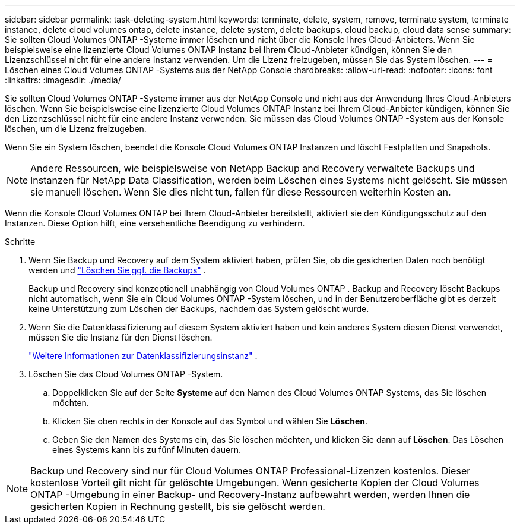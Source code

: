 ---
sidebar: sidebar 
permalink: task-deleting-system.html 
keywords: terminate, delete, system, remove, terminate system, terminate instance, delete cloud volumes ontap, delete instance, delete system, delete backups, cloud backup, cloud data sense 
summary: Sie sollten Cloud Volumes ONTAP -Systeme immer löschen und nicht über die Konsole Ihres Cloud-Anbieters.  Wenn Sie beispielsweise eine lizenzierte Cloud Volumes ONTAP Instanz bei Ihrem Cloud-Anbieter kündigen, können Sie den Lizenzschlüssel nicht für eine andere Instanz verwenden.  Um die Lizenz freizugeben, müssen Sie das System löschen. 
---
= Löschen eines Cloud Volumes ONTAP -Systems aus der NetApp Console
:hardbreaks:
:allow-uri-read: 
:nofooter: 
:icons: font
:linkattrs: 
:imagesdir: ./media/


[role="lead"]
Sie sollten Cloud Volumes ONTAP -Systeme immer aus der NetApp Console und nicht aus der Anwendung Ihres Cloud-Anbieters löschen.  Wenn Sie beispielsweise eine lizenzierte Cloud Volumes ONTAP Instanz bei Ihrem Cloud-Anbieter kündigen, können Sie den Lizenzschlüssel nicht für eine andere Instanz verwenden.  Sie müssen das Cloud Volumes ONTAP -System aus der Konsole löschen, um die Lizenz freizugeben.

Wenn Sie ein System löschen, beendet die Konsole Cloud Volumes ONTAP Instanzen und löscht Festplatten und Snapshots.


NOTE: Andere Ressourcen, wie beispielsweise von NetApp Backup and Recovery verwaltete Backups und Instanzen für NetApp Data Classification, werden beim Löschen eines Systems nicht gelöscht. Sie müssen sie manuell löschen. Wenn Sie dies nicht tun, fallen für diese Ressourcen weiterhin Kosten an.

Wenn die Konsole Cloud Volumes ONTAP bei Ihrem Cloud-Anbieter bereitstellt, aktiviert sie den Kündigungsschutz auf den Instanzen.  Diese Option hilft, eine versehentliche Beendigung zu verhindern.

.Schritte
. Wenn Sie Backup und Recovery auf dem System aktiviert haben, prüfen Sie, ob die gesicherten Daten noch benötigt werden und https://docs.netapp.com/us-en/bluexp-backup-recovery/task-manage-backups-ontap.html#deleting-backups["Löschen Sie ggf. die Backups"^] .
+
Backup und Recovery sind konzeptionell unabhängig von Cloud Volumes ONTAP .  Backup and Recovery löscht Backups nicht automatisch, wenn Sie ein Cloud Volumes ONTAP -System löschen, und in der Benutzeroberfläche gibt es derzeit keine Unterstützung zum Löschen der Backups, nachdem das System gelöscht wurde.

. Wenn Sie die Datenklassifizierung auf diesem System aktiviert haben und kein anderes System diesen Dienst verwendet, müssen Sie die Instanz für den Dienst löschen.
+
https://docs.netapp.com/us-en/bluexp-classification/concept-cloud-compliance.html#the-cloud-data-sense-instance["Weitere Informationen zur Datenklassifizierungsinstanz"^] .

. Löschen Sie das Cloud Volumes ONTAP -System.
+
.. Doppelklicken Sie auf der Seite *Systeme* auf den Namen des Cloud Volumes ONTAP Systems, das Sie löschen möchten.
.. Klicken Sie oben rechts in der Konsole auf dasimage:icon-action.png[""] Symbol und wählen Sie *Löschen*.
.. Geben Sie den Namen des Systems ein, das Sie löschen möchten, und klicken Sie dann auf *Löschen*.  Das Löschen eines Systems kann bis zu fünf Minuten dauern.





NOTE: Backup und Recovery sind nur für Cloud Volumes ONTAP Professional-Lizenzen kostenlos. Dieser kostenlose Vorteil gilt nicht für gelöschte Umgebungen.  Wenn gesicherte Kopien der Cloud Volumes ONTAP -Umgebung in einer Backup- und Recovery-Instanz aufbewahrt werden, werden Ihnen die gesicherten Kopien in Rechnung gestellt, bis sie gelöscht werden.
